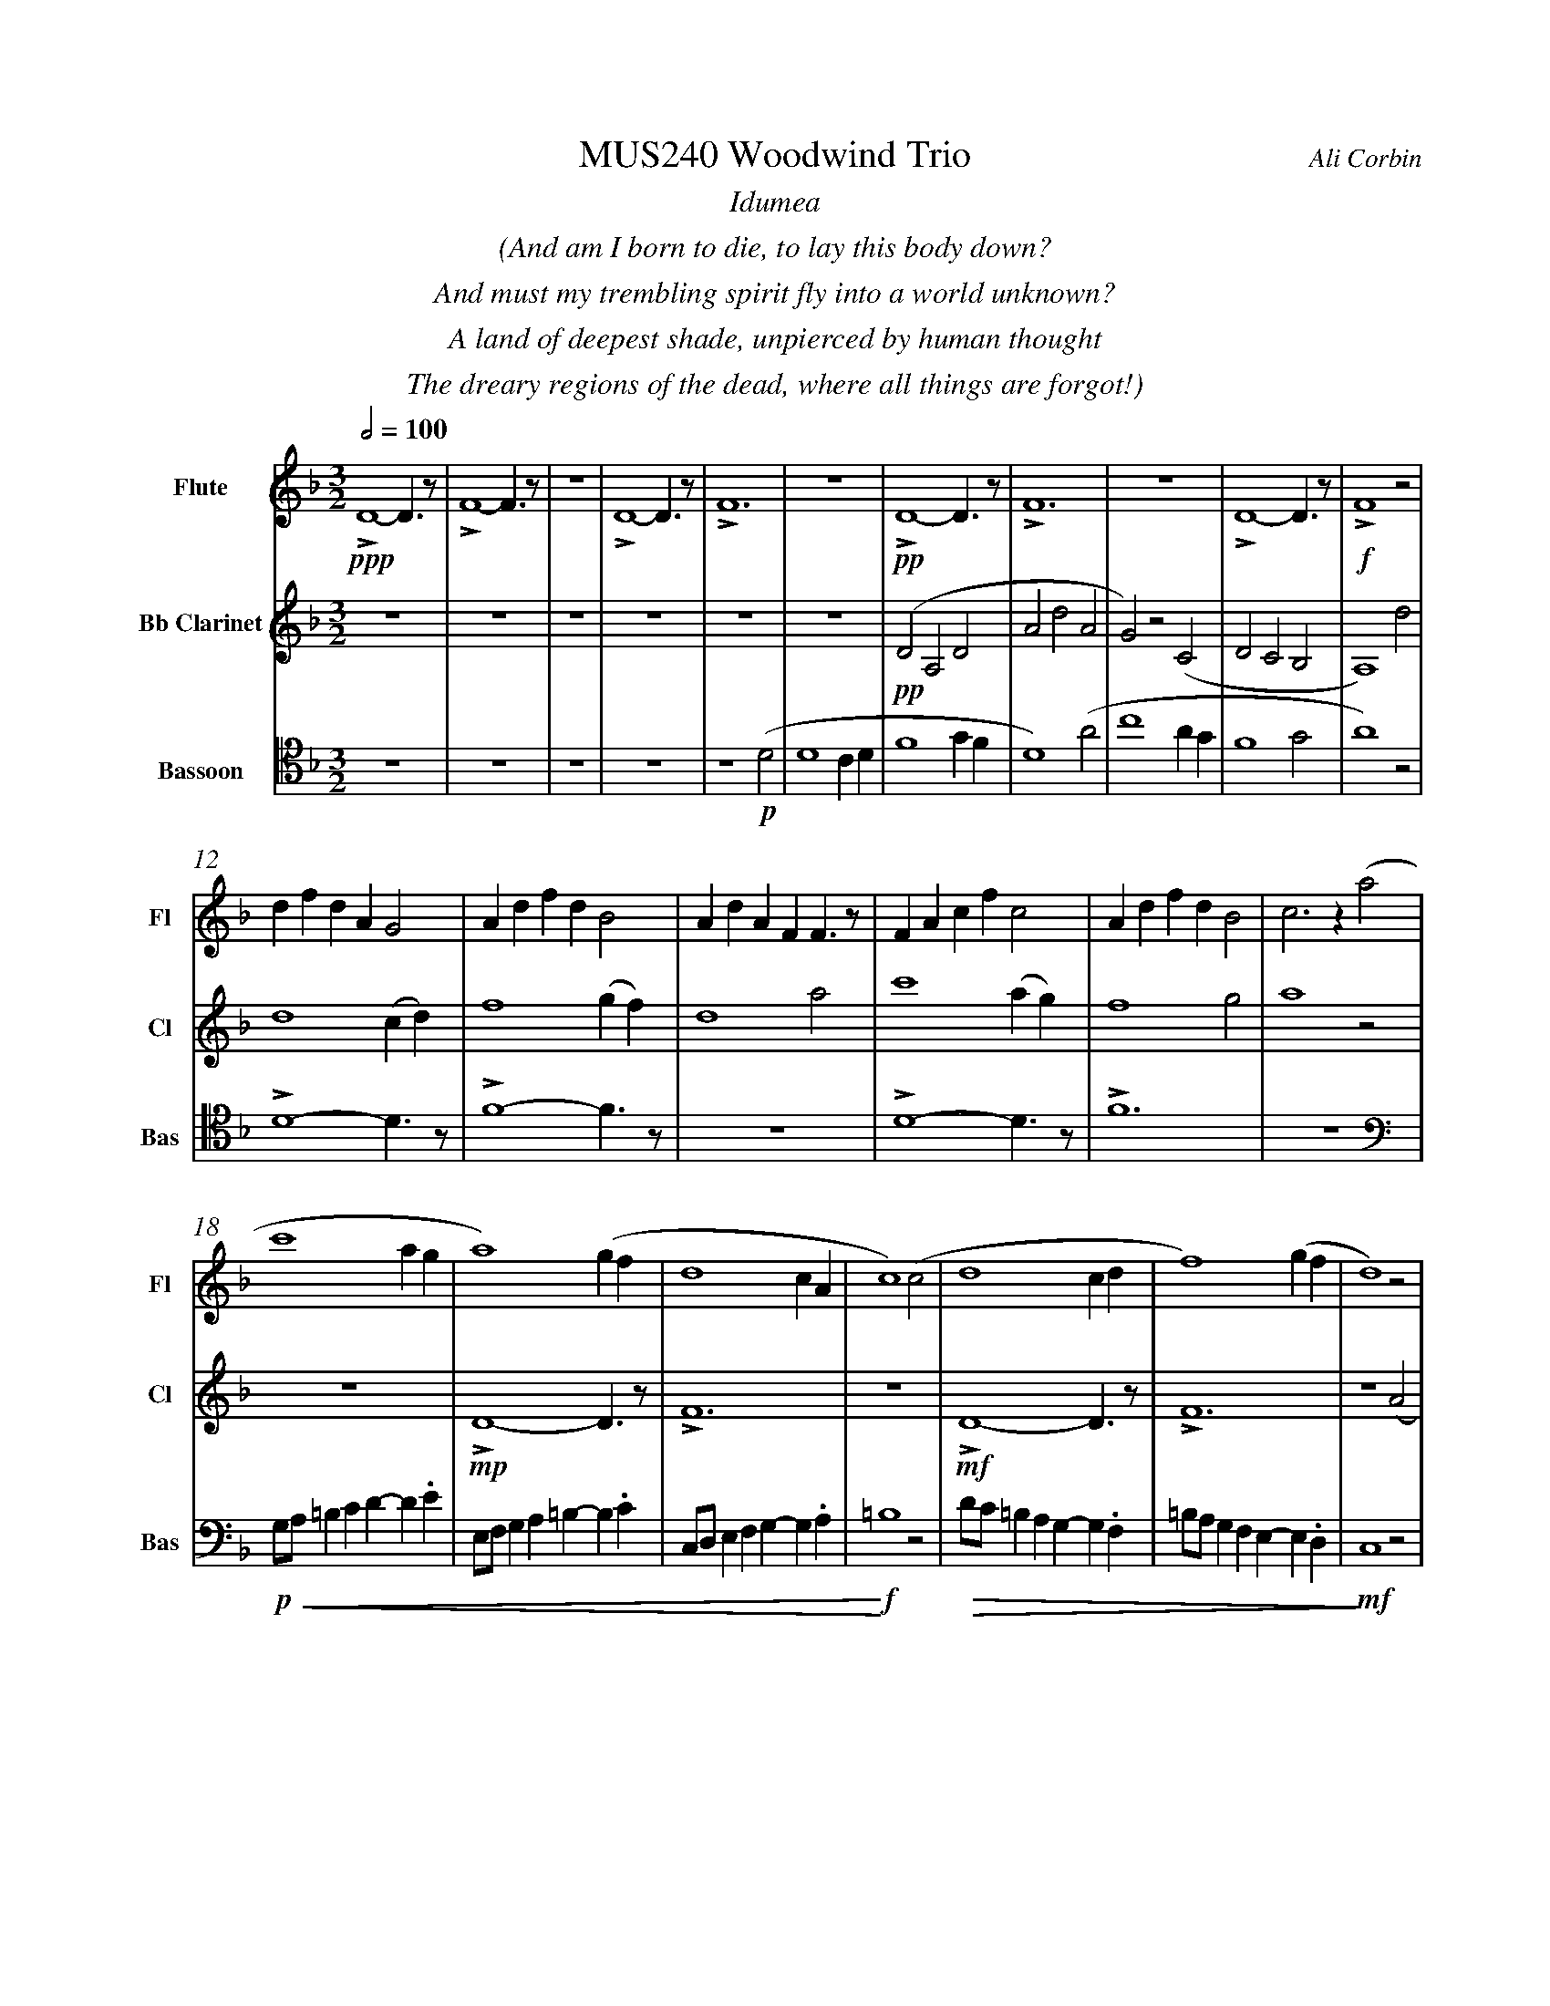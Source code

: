 %%abc-version 2.1
%%titletrim true
%%titleformat A-1 T C1, Z-1, S-1
%%measurenb 0
%%%%writefields QP 0
%%%%landscape
%%textfont Times-Italic

%%fl gr mel top
%%cl top gr  mel
%%bs mel top gr


X:1
T:MUS240 Woodwind Trio
C:Ali Corbin
M:3/2
L:1/2
Q:1/2=100
K:Dmin
%%center  Idumea
%%center  (And am I born to die, to lay this body down?
%%center  And must my trembling spirit fly into a world unknown?
%%center  A land of deepest shade, unpierced by human thought
%%center  The dreary regions of the dead, where all things are forgot!)
%%MIDI program 1 73 % Flute
%%MIDI program 2 72 % Clarinet
%%MIDI program 3 70 % Bassoon
V:Flute name="Flute" snm="Fl"
LD2-D/>z/|LF2-F/>z/|z3|LD2-D/>z/|LF3|z3|LD2-D/>z/|LF3|z3|LD2-D/>z/|LF2 z|
s: !ppp!|||||+pp+||||+f+
d/f/d/A/G|A/d/f/d/B|A/d/A/F/F/>z/|F/A/c/f/c|A/d/f/d/B|c>z (a|
c'2 a/2g/2|a2) (g/2f/2|d2c/2A/2|c2) (c|d2 c/2d/2|f2) (g/2f/2|d2) z|
f/4f'/4d'/4d''/4 a/4a'/4a/4d'/4 a/2>z/2|d/4d'/4=b/4b'/4 f/4f'/4f/4b/4 f/2>z/2|=B/4b/4g/4g'/4 d/4d'/4d/4g/4 d/2>z/2| 
s: +f+|||
s: +<(+|||
.e/4.e'/4.=b/4.b'/4 .g/4.g'/4.g/4.b/4 g/2>z/2|.g/4.g'/4.c'/4.c''/4 .=b/4.b'/4.b/4.d'/4 b/2>z/2|.=b/4.g'/4.c'/4.c''/4 .b/4.b'/4.b/4.d'/4 b/2>z/2|e'3|
s: |||+ff+
s: |||+<)+
s: |||+fermata+
V:Clarinet name="Bb Clarinet" snm="Cl"
%%%%[K:Emin transpose=-2]
z3|z3|z3|z3|z3|z3|(DA,D|AdA|G)z(C|DCB,|A,2)
%%z3|z3|z3|z3|z3|z3|(EB,E|BeB|A)z(D|EDC|B,2)z|
s: +pp+
d|d2 (c/2d/2)|f2 (g/2f/2)|d2 a|c'2 (a/2g/2)|f2 g|a2 z|
z3|LD2-D/>z/|LF3|z3|LD2-D/>z/|LF3|z2 (A|
%%z3|E3|G3|z3|E3|G3|z2 (B|
s: |+mp+|||+mf+||
c2 A/2G/2|A2) (G/2F/2|D2 C/2A,/2|C2) (^C|D2 ^C/2D/2|F2) (G/2F/2|D3)|
%%d2 B/2A/2|B2) (A/2G/2|E2 D/2B,/2|D2) (^D|E2 ^D/2E/2|G2) (A/2G/2|E3)||
s: ||||||+ffff+
s: +<(+||||||+<)+
s: ||||||+fermata+
V:Bassoon name="Bassoon" snm="Bas" clef=tenor
z3|z3|z3|z3|z2 (D|D2 C/2D/2|F2 G/2F/2|D2) (A|c2 A/2G/2|F2 G|A2) z|
s: +p+|||
LD2-D/>z/|LF2-F/>z/|z3|LD2-D/>z/|LF3|z3|
[K:bass]
G,/4A,/4=B,/2C/2D/-D/.E/|E,/4F,/4G,/2A,/2=B,/-B,/.C/|C,/4D,/4E,/2F,/2G,/-G,/.A,/|=B,2z|D/4C/4=B,/2A,/2G,/-G,/.F,/|=B,/4A,/4G,/2F,/2E,/-E,/.D,/|C,2 z|
s: +p+|||+f+|||+mf+
s: +<(+|||+<)+|+>(+||+>)+
LD,,2-D,,/>z/|LF,,3|z3|LD,,3-|D,,2-D,,/>z/|L_E,,3-|_E,,3|
s: +f+|||+ff+||+f+|+ffff+
s: ||||||+fermata+
%%%%%%%%%%%%%%%%
%%newpage
%%center All is Well
%%center (What's this that steals, that steals upon my frame? Is it death, is it death?
%%center The soon will quench, will quench this mortal flame, is it death, is it death?
%%center If this be death, I soom shall be from ev'ry pain and sorrow free,
%%center I shall the King of glory see, All is well, all is well!)
%%center
%%center ++ I still need to split this apart, giving chunks to different instruments and registers ++
V:Flute
[M:4/4]
[Q:1/2=70]
[K:AbMaj]
z2|z2|z2|z2|z2|Lg//b// z///Lg//b///z// Lg//b//z/// Le///-|e///g///z// Le//g//z/// Le//g///z/|
Lc/e/z/ Lc/|e/z/ Lc/e/|z/ Lc/e/z/| LB/d/z/ LB/|d/z/ LB/d/|
z/ Lc/>e/-e/|z/z// Lc3/4e/-|e//z//z/ Lc/>e/-|e/z/z/< Lc/|e/>z/z/ Lc/-|c//e//-e/z/z//Lc//-|c/e/>z/z/|
LAc|z Le|fz| LGA|z LG|cz| LGc|z2| Le2-|ec-|c2||
V:Clarinet
[M:4/4]
[Q:1/2=70]
[K:AbMaj]
z2|z2|z2|z2|z2|z2|z2|
AG/A/|BA|G/A/B/c/|(d/<B/)c/A/|(B/>c/)A/G/|A2|
AG/A/|BA|G/A/B/c/|(d/<B/)c/A/|(B/>c/)A/G/|A2|
(c/>d/)e/e/|(e/<c/)(c/A/)|d/d/(d/<c/)|Bc/c/|ee|B/c/(B/<A/)|(G/<E/)A/G/|A/B/c/d/|ec/A/|(B/>c/)A/G/|A2||
V:Bassoon
[M:4/4]
[Q:1/2=70]
[K:AbMaj]
z2|C,2|E,2|z2|C,2|E,2|z2|
C,2|E,2|z2|E,2|G,2|z2|
C,2|E,2|z2|E,2|G,2|z2|
A,,2|E,2|z2|E,2|B,2|z2|C,2|F,2|z2|G,,2|E,2||
%%%%%%%%%%%%%%%%
%%newpage
%%center (Wake ev'ry breath and ev'ry string
%%center To bless the great Redeemer. Ring
%%center His Name thro' ev'ry clime ador'd
%%center Let joy and gratitude and love
%%center Thro' all the notes of music rove
%%center And Jesus sound on ev'ry chord)
%%center
%%center ++ I still need to split this apart, giving chunks to different instruments and registers ++
V:Flute
[K:BbMaj]
[M:3/2]
[L:1/2]
[Q:1/2=100]
z3|B2(3(A/B/c/)|G2(3(A/B/c/)|B2(3(A/B/c/)|(dc/<B/)(3(A/B/c/)|(BF)B|(d2c/<B/)|F(FB)|
d(Bc/<d/)|(3(c/B/A/)(Bc)|(fg)(3(d/c/B/)|f2(3(f/e/d/)|Bf2|f2(3(f/e/d/)|(Bc/<d/)B|ff2|dB2|
F(BF)|G2(3(B/A/G/)|F2B|G2(B/>c/)|(d>ef)|e(dc/<B/)|cd2|B3||
V:Clarinet
[K:BbMaj]
[M:3/2]
[L:1/2]
[Q:1/2=100]
z2(B|d/>e/dc|B/>c/de|f/>e/dc|B2) (B|B2F|G/>A/BG|FBF|B2)
(d|f2f|d/>c/BB|d/>e/ff|f2) (B|d/>e/ff|gf(3B/c/d/|cB(3A/B/c/|d/>c/B)
(d|BFF|B/>c/dB|AB(3c/B/A/|B/>c/d) (d|f/e/d/c/B/A/|B/c/d/e/f/e/|d/f/B/d/(3c/B/A/|B3)||
V:Bassoon
[K:BbMaj]
[M:3/2]
[L:1/2]
[Q:1/2=100]
B,,2-B,,/>z/|F,2-F,/>z/|z3|B,,2-B,,/>z/|F,2-F,/>z/|z3|
z3|B,,2-B,,/>z/|F,2-F,/>z/|z3|z3|B,,3|z2
B,|B,2F,|(G,/>A,/B,)G,|(F,B,)F,|B,,2
B,|B,2F,|(G,/>A,/B,)G,|(F,B,)F,|B,,2
B,|B,2F,|(G,/>A,/B,)G,|(F,B,)F,|B,,3||


X:2
T:MUS240 Woodwind Trio - parts
C:Ali Corbin
M:3/2
L:1/2
Q:1/2=100
K:Dmin
%%MIDI program 1 41 % Viola
%%MIDI program 2 41 % Viola
%%MIDI program 3 41 % Viola
V:Top name="Top" snm="Top"
z3|z3|z3|z3|z3|z3|dAd|ad'a|gzc|dcB|A2z|
d/f/d/A/G|A/d/f/d/B|A/d/A/F/F/>z/|F/A/c/f/c|A/d/f/d/B|c2z|
G//A//=B/c/de/|E//F//G/A/=Bc/|C//D//E/F/GA/|=B2z|d//c//=B/A/GF/|=B//A//G/F/ED/|C2 z|
F//f//d//d'// A//a//A//d// A/>z/|D//d//=B//b// F//f//F//B// F/>z/|=B,//B//G//g// D//d//D//G// D/>z/| 
E//e//=B//b// G//g//G//B// G/>z/|G//g//c//c'// =B//b//B//d// B/>z/|=B//g//c//c'// B//b//B//d// B/>z/|e3||
V:Melody name="Melody" snm="Mel"
z3|z3|z3|z3|z2
D|D2 (C/2D/2)|F2 (G/2F/2)|D2 A|c2 (A/2G/2)|F2 G|A2
D|D2 (C/2D/2)|F2 (G/2F/2)|D2 A|c2 (A/2G/2)|F2 G|A2
A|c2 (A/2G/2)|A2 (G/2F/2)|D2 (C/2A,/2)|C2 C|D2 (C/2D/2)|F2 (G/2F/2)|D2
A|c2 (A/2G/2)|A2 (G/2F/2)|D2 (C/2A,/2)|C2 ^C|D2 (^C/2D/2)|F2 (G/2F/2)|D3||
V:Ground name="Ground" snm="Gr."
D3|F3|z3|D3|F3|z3|D3|F3|z3|D3|F3|
z3|D3|F3|z3|D3|F3|
z3|D3|F3|z3|D3|F3|z3|
D3|F3|z3|D3-|D3|_E3-|_E3||
%%%%%%%%%%%%%%%%
V:Top
[M:4/4]
[Q:1/2=60]
[K:AbMaj]
z2|z2|z2|z2|z2|Lg//b// z///Lg//b///z// Lg//b//z/// Le///-|e///g///z// Le//g//z/// Le//g///z/|
Lc/e/z/ Lc/|e/z/ Lc/e/|z/ Lc/e/z/| LB/d/z/ LB/|d/z/ LB/d/|
z/ Lc/>e/-e/|z/z// Lc3/4e/-|e//z//z/ Lc/>e/-|e/z/z/< Lc/|e/>z/z/ Lc/-|c//e//-e/z/z//Lc//-|c/e/>z/z/|
LAc|z Le|fz| LGA|z LG|cz| LGc|z2| Le2-|ec-|c2||
V:Melody
[M:4/4]
[Q:1/2=60]
[K:AbMaj]
z2|z2|z2|z2|z2|z2|z2|
AG/A/|BA|G/A/B/c/|(d/<B/)c/A/|(B/>c/)A/G/|A2|
AG/A/|BA|G/A/B/c/|(d/<B/)c/A/|(B/>c/)A/G/|A2|
(c/>d/)e/e/|(e/<c/)(c/A/)|d/d/(d/<c/)|Bc/c/|ee|B/c/(B/<A/)|(G/<E/)A/G/|A/B/c/d/|ec/A/|(B/>c/)A/G/|A2||
V:Ground
[M:4/4]
[Q:1/2=60]
[K:AbMaj]
z2|C,2|E,2|z2|C,2|E,2|z2|
C,2|E,2|z2|E,2|G,2|z2|
C,2|E,2|z2|E,2|G,2|z2|
A,,2|E,2|z2|E,2|B,2|z2|C,2|F,2|z2|G,,2|E,2||
%%%%%%%%%%%%%%%%
V:Top
[K:BbMaj]
[M:3/2]
[L:1/2]
[Q:1/2=100]
"^Harmony"
z3|B2(3(A/B/c/)|G2(3(A/B/c/)|B2(3(A/B/c/)|(dc/<B/)(3(A/B/c/)|(BF)B|(d2c/<B/)|F(FB)|
d(Bc/<d/)|(3(c/B/A/)(Bc)|(fg)(3(d/c/B/)|f2(3(f/e/d/)|Bf2|f2(3(f/e/d/)|(Bc/<d/)B|ff2|dB2|
F(BF)|G2(3(B/A/G/)|F2B|G2(B/>c/)|(d>ef)|e(dc/<B/)|cd2|B3||
V:Melody
[K:BbMaj]
[M:3/2]
[L:1/2]
[Q:1/2=100]
"^Melody"
z2(B|d/>e/dc|B/>c/de|f/>e/dc|B2) (B|B2F|G/>A/BG|FBF|B2)
(d|f2f|d/>c/BB|d/>e/ff|f2) (B|d/>e/ff|gf(3B/c/d/|cB(3A/B/c/|d/>c/B)
(d|BFF|B/>c/dB|AB(3c/B/A/|B/>c/d) (d|f/e/d/c/B/A/|B/c/d/e/f/e/|d/f/B/d/(3c/B/A/|B3)||
V:Ground
[K:BbMaj]
[M:3/2]
[L:1/2]
[Q:1/2=100]
B,,2-B,,/>z/|F,2-F,/>z/|z3|B,,2-B,,/>z/|F,2-F,/>z/|z3|
z3|B,,2-B,,/>z/|F,2-F,/>z/|z3|z3|B,,3|z2
B,|B,2F,|(G,/>A,/B,)G,|(F,B,)F,|B,,2
B,|B,2F,|(G,/>A,/B,)G,|(F,B,)F,|B,,2
B,|B,2F,|(G,/>A,/B,)G,|(F,B,)F,|B,,3||


